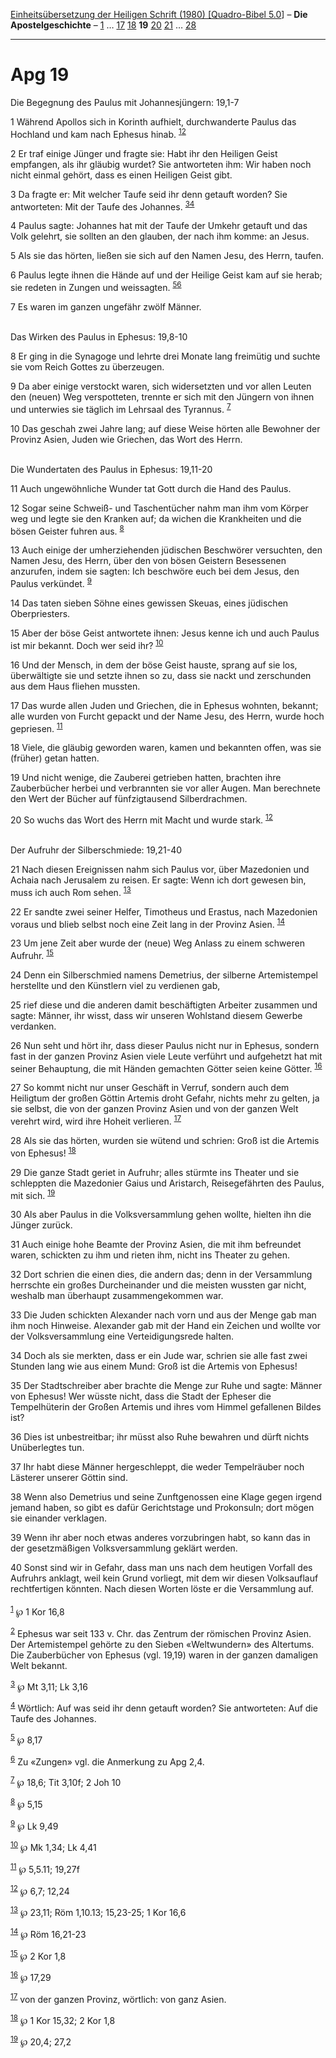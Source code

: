 :PROPERTIES:
:ID:       88a7d835-7302-4ae6-a81c-00f851dfc715
:END:
<<navbar>>
[[../index.html][Einheitsübersetzung der Heiligen Schrift (1980)
[Quadro-Bibel 5.0]]] -- *Die Apostelgeschichte* --
[[file:Apg_1.html][1]] ... [[file:Apg_17.html][17]]
[[file:Apg_18.html][18]] *19* [[file:Apg_20.html][20]]
[[file:Apg_21.html][21]] ... [[file:Apg_28.html][28]]

--------------

* Apg 19
  :PROPERTIES:
  :CUSTOM_ID: apg-19
  :END:

<<verses>>

<<v1>>
**** Die Begegnung des Paulus mit Johannesjüngern: 19,1-7
     :PROPERTIES:
     :CUSTOM_ID: die-begegnung-des-paulus-mit-johannesjüngern-191-7
     :END:
1 Während Apollos sich in Korinth aufhielt, durchwanderte Paulus das
Hochland und kam nach Ephesus hinab. ^{[[#fn1][1]][[#fn2][2]]}

<<v2>>
2 Er traf einige Jünger und fragte sie: Habt ihr den Heiligen Geist
empfangen, als ihr gläubig wurdet? Sie antworteten ihm: Wir haben noch
nicht einmal gehört, dass es einen Heiligen Geist gibt.

<<v3>>
3 Da fragte er: Mit welcher Taufe seid ihr denn getauft worden? Sie
antworteten: Mit der Taufe des Johannes. ^{[[#fn3][3]][[#fn4][4]]}

<<v4>>
4 Paulus sagte: Johannes hat mit der Taufe der Umkehr getauft und das
Volk gelehrt, sie sollten an den glauben, der nach ihm komme: an Jesus.

<<v5>>
5 Als sie das hörten, ließen sie sich auf den Namen Jesu, des Herrn,
taufen.

<<v6>>
6 Paulus legte ihnen die Hände auf und der Heilige Geist kam auf sie
herab; sie redeten in Zungen und weissagten. ^{[[#fn5][5]][[#fn6][6]]}

<<v7>>
7 Es waren im ganzen ungefähr zwölf Männer.\\
\\

<<v8>>
**** Das Wirken des Paulus in Ephesus: 19,8-10
     :PROPERTIES:
     :CUSTOM_ID: das-wirken-des-paulus-in-ephesus-198-10
     :END:
8 Er ging in die Synagoge und lehrte drei Monate lang freimütig und
suchte sie vom Reich Gottes zu überzeugen.

<<v9>>
9 Da aber einige verstockt waren, sich widersetzten und vor allen Leuten
den (neuen) Weg verspotteten, trennte er sich mit den Jüngern von ihnen
und unterwies sie täglich im Lehrsaal des Tyrannus. ^{[[#fn7][7]]}

<<v10>>
10 Das geschah zwei Jahre lang; auf diese Weise hörten alle Bewohner der
Provinz Asien, Juden wie Griechen, das Wort des Herrn.\\
\\

<<v11>>
**** Die Wundertaten des Paulus in Ephesus: 19,11-20
     :PROPERTIES:
     :CUSTOM_ID: die-wundertaten-des-paulus-in-ephesus-1911-20
     :END:
11 Auch ungewöhnliche Wunder tat Gott durch die Hand des Paulus.

<<v12>>
12 Sogar seine Schweiß- und Taschentücher nahm man ihm vom Körper weg
und legte sie den Kranken auf; da wichen die Krankheiten und die bösen
Geister fuhren aus. ^{[[#fn8][8]]}

<<v13>>
13 Auch einige der umherziehenden jüdischen Beschwörer versuchten, den
Namen Jesu, des Herrn, über den von bösen Geistern Besessenen anzurufen,
indem sie sagten: Ich beschwöre euch bei dem Jesus, den Paulus
verkündet. ^{[[#fn9][9]]}

<<v14>>
14 Das taten sieben Söhne eines gewissen Skeuas, eines jüdischen
Oberpriesters.

<<v15>>
15 Aber der böse Geist antwortete ihnen: Jesus kenne ich und auch Paulus
ist mir bekannt. Doch wer seid ihr? ^{[[#fn10][10]]}

<<v16>>
16 Und der Mensch, in dem der böse Geist hauste, sprang auf sie los,
überwältigte sie und setzte ihnen so zu, dass sie nackt und zerschunden
aus dem Haus fliehen mussten.

<<v17>>
17 Das wurde allen Juden und Griechen, die in Ephesus wohnten, bekannt;
alle wurden von Furcht gepackt und der Name Jesu, des Herrn, wurde hoch
gepriesen. ^{[[#fn11][11]]}

<<v18>>
18 Viele, die gläubig geworden waren, kamen und bekannten offen, was sie
(früher) getan hatten.

<<v19>>
19 Und nicht wenige, die Zauberei getrieben hatten, brachten ihre
Zauberbücher herbei und verbrannten sie vor aller Augen. Man berechnete
den Wert der Bücher auf fünfzigtausend Silberdrachmen.

<<v20>>
20 So wuchs das Wort des Herrn mit Macht und wurde stark.
^{[[#fn12][12]]}\\
\\

<<v21>>
**** Der Aufruhr der Silberschmiede: 19,21-40
     :PROPERTIES:
     :CUSTOM_ID: der-aufruhr-der-silberschmiede-1921-40
     :END:
21 Nach diesen Ereignissen nahm sich Paulus vor, über Mazedonien und
Achaia nach Jerusalem zu reisen. Er sagte: Wenn ich dort gewesen bin,
muss ich auch Rom sehen. ^{[[#fn13][13]]}

<<v22>>
22 Er sandte zwei seiner Helfer, Timotheus und Erastus, nach Mazedonien
voraus und blieb selbst noch eine Zeit lang in der Provinz Asien.
^{[[#fn14][14]]}

<<v23>>
23 Um jene Zeit aber wurde der (neue) Weg Anlass zu einem schweren
Aufruhr. ^{[[#fn15][15]]}

<<v24>>
24 Denn ein Silberschmied namens Demetrius, der silberne Artemistempel
herstellte und den Künstlern viel zu verdienen gab,

<<v25>>
25 rief diese und die anderen damit beschäftigten Arbeiter zusammen und
sagte: Männer, ihr wisst, dass wir unseren Wohlstand diesem Gewerbe
verdanken.

<<v26>>
26 Nun seht und hört ihr, dass dieser Paulus nicht nur in Ephesus,
sondern fast in der ganzen Provinz Asien viele Leute verführt und
aufgehetzt hat mit seiner Behauptung, die mit Händen gemachten Götter
seien keine Götter. ^{[[#fn16][16]]}

<<v27>>
27 So kommt nicht nur unser Geschäft in Verruf, sondern auch dem
Heiligtum der großen Göttin Artemis droht Gefahr, nichts mehr zu gelten,
ja sie selbst, die von der ganzen Provinz Asien und von der ganzen Welt
verehrt wird, wird ihre Hoheit verlieren. ^{[[#fn17][17]]}

<<v28>>
28 Als sie das hörten, wurden sie wütend und schrien: Groß ist die
Artemis von Ephesus! ^{[[#fn18][18]]}

<<v29>>
29 Die ganze Stadt geriet in Aufruhr; alles stürmte ins Theater und sie
schleppten die Mazedonier Gaius und Aristarch, Reisegefährten des
Paulus, mit sich. ^{[[#fn19][19]]}

<<v30>>
30 Als aber Paulus in die Volksversammlung gehen wollte, hielten ihn die
Jünger zurück.

<<v31>>
31 Auch einige hohe Beamte der Provinz Asien, die mit ihm befreundet
waren, schickten zu ihm und rieten ihm, nicht ins Theater zu gehen.

<<v32>>
32 Dort schrien die einen dies, die andern das; denn in der Versammlung
herrschte ein großes Durcheinander und die meisten wussten gar nicht,
weshalb man überhaupt zusammengekommen war.

<<v33>>
33 Die Juden schickten Alexander nach vorn und aus der Menge gab man ihm
noch Hinweise. Alexander gab mit der Hand ein Zeichen und wollte vor der
Volksversammlung eine Verteidigungsrede halten.

<<v34>>
34 Doch als sie merkten, dass er ein Jude war, schrien sie alle fast
zwei Stunden lang wie aus einem Mund: Groß ist die Artemis von Ephesus!

<<v35>>
35 Der Stadtschreiber aber brachte die Menge zur Ruhe und sagte: Männer
von Ephesus! Wer wüsste nicht, dass die Stadt der Epheser die
Tempelhüterin der Großen Artemis und ihres vom Himmel gefallenen Bildes
ist?

<<v36>>
36 Dies ist unbestreitbar; ihr müsst also Ruhe bewahren und dürft nichts
Unüberlegtes tun.

<<v37>>
37 Ihr habt diese Männer hergeschleppt, die weder Tempelräuber noch
Lästerer unserer Göttin sind.

<<v38>>
38 Wenn also Demetrius und seine Zunftgenossen eine Klage gegen irgend
jemand haben, so gibt es dafür Gerichtstage und Prokonsuln; dort mögen
sie einander verklagen.

<<v39>>
39 Wenn ihr aber noch etwas anderes vorzubringen habt, so kann das in
der gesetzmäßigen Volksversammlung geklärt werden.

<<v40>>
40 Sonst sind wir in Gefahr, dass man uns nach dem heutigen Vorfall des
Aufruhrs anklagt, weil kein Grund vorliegt, mit dem wir diesen
Volksauflauf rechtfertigen könnten. Nach diesen Worten löste er die
Versammlung auf.\\
\\

^{[[#fnm1][1]]} ℘ 1 Kor 16,8

^{[[#fnm2][2]]} Ephesus war seit 133 v. Chr. das Zentrum der römischen
Provinz Asien. Der Artemistempel gehörte zu den Sieben «Weltwundern» des
Altertums. Die Zauberbücher von Ephesus (vgl. 19,19) waren in der ganzen
damaligen Welt bekannt.

^{[[#fnm3][3]]} ℘ Mt 3,11; Lk 3,16

^{[[#fnm4][4]]} Wörtlich: Auf was seid ihr denn getauft worden? Sie
antworteten: Auf die Taufe des Johannes.

^{[[#fnm5][5]]} ℘ 8,17

^{[[#fnm6][6]]} Zu «Zungen» vgl. die Anmerkung zu Apg 2,4.

^{[[#fnm7][7]]} ℘ 18,6; Tit 3,10f; 2 Joh 10

^{[[#fnm8][8]]} ℘ 5,15

^{[[#fnm9][9]]} ℘ Lk 9,49

^{[[#fnm10][10]]} ℘ Mk 1,34; Lk 4,41

^{[[#fnm11][11]]} ℘ 5,5.11; 19,27f

^{[[#fnm12][12]]} ℘ 6,7; 12,24

^{[[#fnm13][13]]} ℘ 23,11; Röm 1,10.13; 15,23-25; 1 Kor 16,6

^{[[#fnm14][14]]} ℘ Röm 16,21-23

^{[[#fnm15][15]]} ℘ 2 Kor 1,8

^{[[#fnm16][16]]} ℘ 17,29

^{[[#fnm17][17]]} von der ganzen Provinz, wörtlich: von ganz Asien.

^{[[#fnm18][18]]} ℘ 1 Kor 15,32; 2 Kor 1,8

^{[[#fnm19][19]]} ℘ 20,4; 27,2
